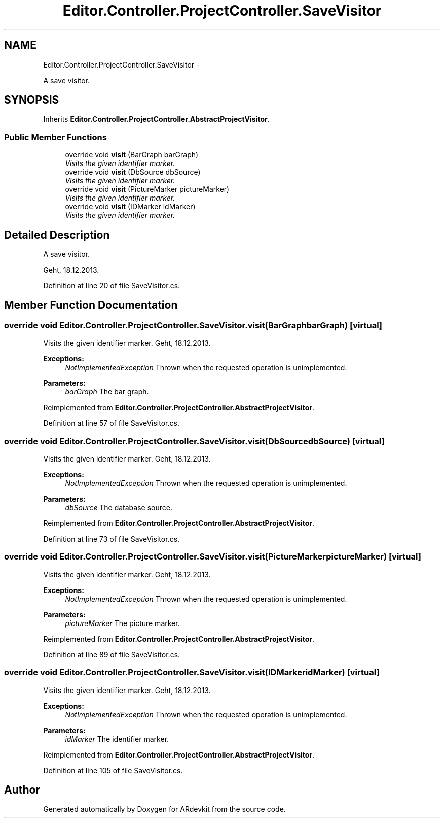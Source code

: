 .TH "Editor.Controller.ProjectController.SaveVisitor" 3 "Wed Dec 18 2013" "Version 0.1" "ARdevkit" \" -*- nroff -*-
.ad l
.nh
.SH NAME
Editor.Controller.ProjectController.SaveVisitor \- 
.PP
A save visitor\&.  

.SH SYNOPSIS
.br
.PP
.PP
Inherits \fBEditor\&.Controller\&.ProjectController\&.AbstractProjectVisitor\fP\&.
.SS "Public Member Functions"

.in +1c
.ti -1c
.RI "override void \fBvisit\fP (BarGraph barGraph)"
.br
.RI "\fIVisits the given identifier marker\&. \fP"
.ti -1c
.RI "override void \fBvisit\fP (DbSource dbSource)"
.br
.RI "\fIVisits the given identifier marker\&. \fP"
.ti -1c
.RI "override void \fBvisit\fP (PictureMarker pictureMarker)"
.br
.RI "\fIVisits the given identifier marker\&. \fP"
.ti -1c
.RI "override void \fBvisit\fP (IDMarker idMarker)"
.br
.RI "\fIVisits the given identifier marker\&. \fP"
.in -1c
.SH "Detailed Description"
.PP 
A save visitor\&. 

Geht, 18\&.12\&.2013\&. 
.PP
Definition at line 20 of file SaveVisitor\&.cs\&.
.SH "Member Function Documentation"
.PP 
.SS "override void Editor\&.Controller\&.ProjectController\&.SaveVisitor\&.visit (BarGraphbarGraph)\fC [virtual]\fP"

.PP
Visits the given identifier marker\&. Geht, 18\&.12\&.2013\&. 
.PP
\fBExceptions:\fP
.RS 4
\fINotImplementedException\fP Thrown when the requested operation is unimplemented\&. 
.RE
.PP
.PP
\fBParameters:\fP
.RS 4
\fIbarGraph\fP The bar graph\&. 
.RE
.PP

.PP
Reimplemented from \fBEditor\&.Controller\&.ProjectController\&.AbstractProjectVisitor\fP\&.
.PP
Definition at line 57 of file SaveVisitor\&.cs\&.
.SS "override void Editor\&.Controller\&.ProjectController\&.SaveVisitor\&.visit (DbSourcedbSource)\fC [virtual]\fP"

.PP
Visits the given identifier marker\&. Geht, 18\&.12\&.2013\&. 
.PP
\fBExceptions:\fP
.RS 4
\fINotImplementedException\fP Thrown when the requested operation is unimplemented\&. 
.RE
.PP
.PP
\fBParameters:\fP
.RS 4
\fIdbSource\fP The database source\&. 
.RE
.PP

.PP
Reimplemented from \fBEditor\&.Controller\&.ProjectController\&.AbstractProjectVisitor\fP\&.
.PP
Definition at line 73 of file SaveVisitor\&.cs\&.
.SS "override void Editor\&.Controller\&.ProjectController\&.SaveVisitor\&.visit (PictureMarkerpictureMarker)\fC [virtual]\fP"

.PP
Visits the given identifier marker\&. Geht, 18\&.12\&.2013\&. 
.PP
\fBExceptions:\fP
.RS 4
\fINotImplementedException\fP Thrown when the requested operation is unimplemented\&. 
.RE
.PP
.PP
\fBParameters:\fP
.RS 4
\fIpictureMarker\fP The picture marker\&. 
.RE
.PP

.PP
Reimplemented from \fBEditor\&.Controller\&.ProjectController\&.AbstractProjectVisitor\fP\&.
.PP
Definition at line 89 of file SaveVisitor\&.cs\&.
.SS "override void Editor\&.Controller\&.ProjectController\&.SaveVisitor\&.visit (IDMarkeridMarker)\fC [virtual]\fP"

.PP
Visits the given identifier marker\&. Geht, 18\&.12\&.2013\&. 
.PP
\fBExceptions:\fP
.RS 4
\fINotImplementedException\fP Thrown when the requested operation is unimplemented\&. 
.RE
.PP
.PP
\fBParameters:\fP
.RS 4
\fIidMarker\fP The identifier marker\&. 
.RE
.PP

.PP
Reimplemented from \fBEditor\&.Controller\&.ProjectController\&.AbstractProjectVisitor\fP\&.
.PP
Definition at line 105 of file SaveVisitor\&.cs\&.

.SH "Author"
.PP 
Generated automatically by Doxygen for ARdevkit from the source code\&.
